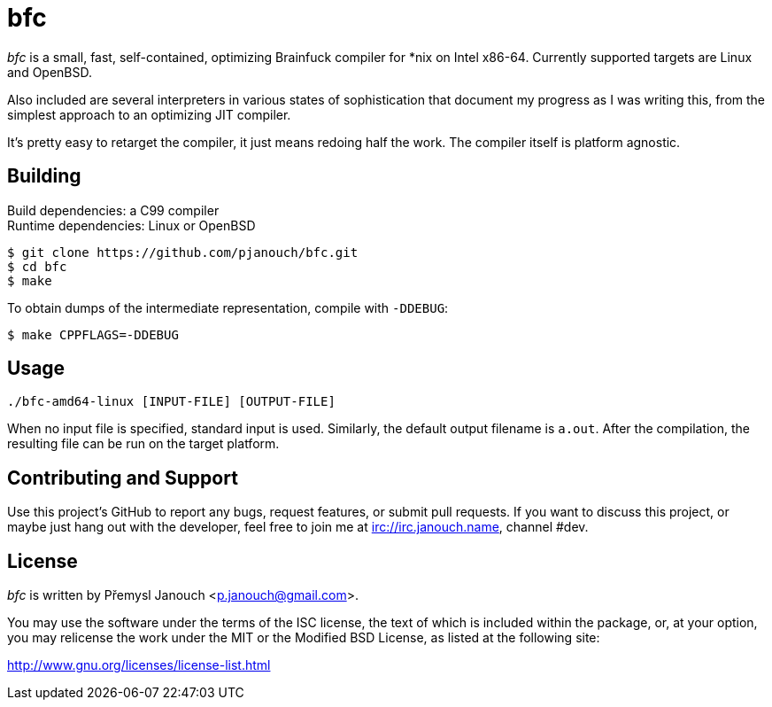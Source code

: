 bfc
===

'bfc' is a small, fast, self-contained, optimizing Brainfuck compiler for *nix
on Intel x86-64.  Currently supported targets are Linux and OpenBSD.

Also included are several interpreters in various states of sophistication that
document my progress as I was writing this, from the simplest approach to an
optimizing JIT compiler.

It's pretty easy to retarget the compiler, it just means redoing half the work.
The compiler itself is platform agnostic.

Building
--------
Build dependencies: a C99 compiler +
Runtime dependencies: Linux or OpenBSD

 $ git clone https://github.com/pjanouch/bfc.git
 $ cd bfc
 $ make

To obtain dumps of the intermediate representation, compile with `-DDEBUG`:

 $ make CPPFLAGS=-DDEBUG

Usage
-----

 ./bfc-amd64-linux [INPUT-FILE] [OUTPUT-FILE]

When no input file is specified, standard input is used.  Similarly, the default
output filename is `a.out`.  After the compilation, the resulting file can be
run on the target platform.

Contributing and Support
------------------------
Use this project's GitHub to report any bugs, request features, or submit pull
requests.  If you want to discuss this project, or maybe just hang out with
the developer, feel free to join me at irc://irc.janouch.name, channel #dev.

License
-------
'bfc' is written by Přemysl Janouch <p.janouch@gmail.com>.

You may use the software under the terms of the ISC license, the text of which
is included within the package, or, at your option, you may relicense the work
under the MIT or the Modified BSD License, as listed at the following site:

http://www.gnu.org/licenses/license-list.html

